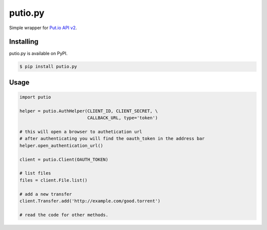 putio.py
========

Simple wrapper for `Put.io API v2 <https://api.put.io/v2/docs>`_.


Installing
----------

putio.py is available on PyPI.

.. code-block:: bash

    $ pip install putio.py


Usage
-----

.. code-block:: python

    import putio

    helper = putio.AuthHelper(CLIENT_ID, CLIENT_SECRET, \
                              CALLBACK_URL, type='token')

    # this will open a browser to authetication url
    # after authenticating you will find the oauth_token in the address bar
    helper.open_authentication_url()

    client = putio.Client(OAUTH_TOKEN)

    # list files
    files = client.File.list()

    # add a new transfer
    client.Transfer.add('http://example.com/good.torrent')

    # read the code for other methods.
